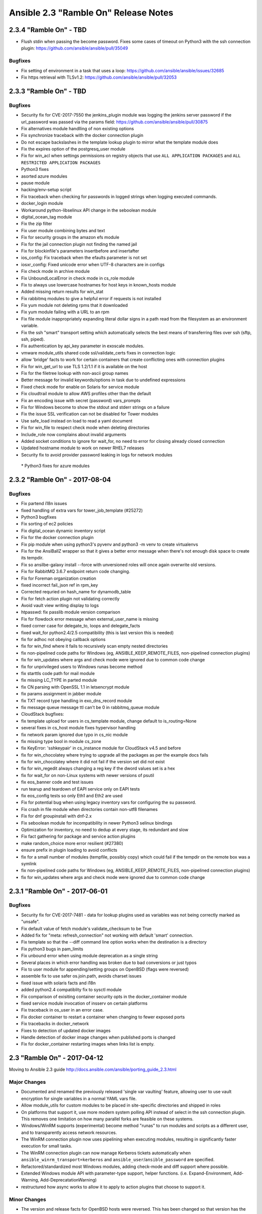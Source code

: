 =====================================
Ansible 2.3 "Ramble On" Release Notes
=====================================
2.3.4 "Ramble On" - TBD
-----------------------

-  Flush stdin when passing the become password. Fixes some cases of
   timeout on Python3 with the ssh connection plugin:
   https://github.com/ansible/ansible/pull/35049

Bugfixes
~~~~~~~~

-  Fix setting of environment in a task that uses a loop:
   https://github.com/ansible/ansible/issues/32685
-  Fix https retrieval with TLSv1.2:
   https://github.com/ansible/ansible/pull/32053

2.3.3 "Ramble On" - TBD
-----------------------

Bugfixes
~~~~~~~~

-  Security fix for CVE-2017-7550 the jenkins\_plugin module was logging
   the jenkins server password if the url\_password was passed via the
   params field: https://github.com/ansible/ansible/pull/30875
-  Fix alternatives module handlling of non existing options
-  Fix synchronize traceback with the docker connection plugin
-  Do not escape backslashes in the template lookup plugin to mirror
   what the template module does
-  Fix the expires option of the postgresq\_user module
-  Fix for win\_acl when settings permissions on registry objects that
   use ``ALL APPLICATION PACKAGES`` and
   ``ALL RESTRICTED APPLICATION PACKAGES``
-  Python3 fixes
-  asorted azure modules
-  pause module
-  hacking/env-setup script
-  Fix traceback when checking for passwords in logged strings when
   logging executed commands.
-  docker\_login module
-  Workaround python-libselinux API change in the seboolean module
-  digital\_ocean\_tag module
-  Fix the zip filter
-  Fix user module combining bytes and text
-  Fix for security groups in the amazon efs module
-  Fix for the jail connection plugin not finding the named jail
-  Fix for blockinfile's parameters insertbefore and insertafter
-  ios\_config: Fix traceback when the efaults parameter is not set
-  iosxr\_config: Fixed unicode error when UTF-8 characters are in
   configs
-  Fix check mode in archive module
-  Fix UnboundLocalError in check mode in cs\_role module
-  Fix to always use lowercase hostnames for host keys in known\_hosts
   module
-  Added missing return results for win\_stat
-  Fix rabbitmq modules to give a helpful error if requests is not
   installed
-  Fix yum module not deleting rpms that it downloaded
-  Fix yum module failing with a URL to an rpm
-  Fix file module inappropriately expanding literal dollar signs in a
   path read from the filesystem as an environment variable.
-  Fix the ssh "smart" transport setting which automatically selects the
   best means of transferring files over ssh (sftp, ssh, piped).
-  Fix authentication by api\_key parameter in exoscale modules.
-  vmware module\_utils shared code ssl/validate\_certs fixes in
   connection logic
-  allow 'bridge' facts to work for certain containers that create
   conflicting ones with connection plugins
-  Fix for win\_get\_url to use TLS 1.2/1.1 if it is available on the
   host
-  Fix for the filetree lookup with non-ascii group names
-  Better message for invalid keywords/options in task due to undefined
   expressions
-  Fixed check mode for enable on Solaris for service module
-  Fix cloudtrail module to allow AWS profiles other than the default
-  Fix an encoding issue with secret (password) vars\_prompts
-  Fix for Windows become to show the stdout and stderr strings on a
   failure
-  Fix the issue SSL verification can not be disabled for Tower modules
-  Use safe\_load instead on load to read a yaml document
-  Fix for win\_file to respect check mode when deleting directories
-  Include\_role now complains about invalid arguments
-  Added socket conditions to ignore for wait\_for, no need to error for
   closing already closed connection
-  Updated hostname module to work on newer RHEL7 releases
-  Security fix to avoid provider password leaking in logs for network
   modules

 \* Python3 fixes for azure modules

2.3.2 "Ramble On" - 2017-08-04
------------------------------

Bugfixes
~~~~~~~~

-  Fix partend i18n issues
-  fixed handling of extra vars for tower\_job\_template (#25272)
-  Python3 bugfixes
-  Fix sorting of ec2 policies
-  Fix digital\_ocean dynamic inventory script
-  Fix for the docker connection plugin
-  Fix pip module when using python3's pyvenv and python3 -m venv to
   create virtualenvs
-  Fix for the AnsiBallZ wrapper so that it gives a better error message
   when there's not enough disk space to create its tempdir.
-  Fix so ansilbe-galaxy install --force with unversioned roles will
   once again overwrite old versions.
-  Fix for RabbitMQ 3.6.7 endpoint return code changing.
-  Fix for Foreman organization creation
-  fixed incorrect fail\_json ref in rpm\_key
-  Corrected requried on hash\_name for dynamodb\_table
-  Fix for fetch action plugin not validating correctly
-  Avoid vault view writing display to logs
-  htpasswd: fix passlib module version comparison
-  Fix for flowdock error message when external\_user\_name is missing
-  fixed corner case for delegate\_to, loops and delegate\_facts
-  fixed wait\_for python2.4/2.5 compatibility (this is last version
   this is needed)
-  fix for adhoc not obeying callback options
-  fix for win\_find where it fails to recursively scan empty nested
   directories
-  fix non-pipelined code paths for Windows (eg,
   ANSIBLE\_KEEP\_REMOTE\_FILES, non-pipelined connection plugins)
-  fix for win\_updates where args and check mode were ignored due to
   common code change
-  fix for unprivileged users to Windows runas become method
-  fix starttls code path for mail module
-  fix missing LC\_TYPE in parted module
-  fix CN parsing with OpenSSL 1.1 in letsencrypt module
-  fix params assignment in jabber module
-  fix TXT record type handling in exo\_dns\_record module
-  fix message queue message ttl can't be 0 in rabbitmq\_queue module
-  CloudStack bugfixes:
-  fix template upload for users in cs\_template module, change default
   to is\_routing=None
-  several fixes in cs\_host module fixes hypervisor handling
-  fix network param ignored due typo in cs\_nic module
-  fix missing type bool in module cs\_zone
-  fix KeyError: 'sshkeypair' in cs\_instance module for CloudStack v4.5
   and before
-  fix for win\_chocolatey where trying to upgrade all the packages as
   per the example docs fails
-  fix for win\_chocolatey where it did not fail if the version set did
   not exist
-  fix for win\_regedit always changing a reg key if the dword values
   set is a hex
-  fix for wait\_for on non-Linux systems with newer versions of psutil
-  fix eos\_banner code and test issues
-  run tearup and teardown of EAPI service only on EAPI tests
-  fix eos\_config tests so only Eth1 and Eth2 are used
-  Fix for potential bug when using legacy inventory vars for
   configuring the su password.
-  Fix crash in file module when directories contain non-utf8 filenames
-  Fix for dnf groupinstall with dnf-2.x
-  Fix seboolean module for incompatibility in newer Python3 selinux
   bindings
-  Optimization for inventory, no need to dedup at every stage, its
   redundant and slow
-  Fix fact gathering for package and service action plugins
-  make random\_choice more error resilient (#27380)
-  ensure prefix in plugin loading to avoid conflicts
-  fix for a small number of modules (tempfile, possibly copy) which
   could fail if the tempdir on the remote box was a symlink
-  fix non-pipelined code paths for Windows (eg,
   ANSIBLE\_KEEP\_REMOTE\_FILES, non-pipelined connection plugins)
-  fix for win\_updates where args and check mode were ignored due to
   common code change

2.3.1 "Ramble On" - 2017-06-01
------------------------------

Bugfixes
~~~~~~~~

-  Security fix for CVE-2017-7481 - data for lookup plugins used as
   variables was not being correctly marked as "unsafe".
-  Fix default value of fetch module's validate\_checksum to be True
-  Added fix for "meta: refresh\_connection" not working with default
   'smart' connection.
-  Fix template so that the --diff command line option works when the
   destination is a directory
-  Fix python3 bugs in pam\_limits
-  Fix unbound error when using module deprecation as a single string
-  Several places in which error handling was broken due to bad
   conversions or just typos
-  Fix to user module for appending/setting groups on OpenBSD (flags
   were reversed)
-  assemble fix to use safer os.join.path, avoids charset issues
-  fixed issue with solaris facts and i18n
-  added python2.4 compatiblity fix to sysctl module
-  Fix comparison of exisiting container security opts in the
   docker\_container module
-  fixed service module invocation of insserv on certain platforms
-  Fix traceback in os\_user in an error case.
-  Fix docker container to restart a container when changing to fewer
   exposed ports
-  Fix tracebacks in docker\_network
-  Fixes to detection of updated docker images
-  Handle detection of docker image changes when published ports is
   changed
-  Fix for docker\_container restarting images when links list is empty.

2.3 "Ramble On" - 2017-04-12
----------------------------

Moving to Ansible 2.3 guide
http://docs.ansible.com/ansible/porting\_guide\_2.3.html

Major Changes
~~~~~~~~~~~~~

-  Documented and renamed the previously released 'single var vaulting'
   feature, allowing user to use vault encryption for single variables
   in a normal YAML vars file.
-  Allow module\_utils for custom modules to be placed in site-specific
   directories and shipped in roles
-  On platforms that support it, use more modern system polling API
   instead of select in the ssh connection plugin. This removes one
   limitation on how many parallel forks are feasible on these systems.
-  Windows/WinRM supports (experimental) become method "runas" to run
   modules and scripts as a different user, and to transparently access
   network resources.
-  The WinRM connection plugin now uses pipelining when executing
   modules, resulting in significantly faster execution for small tasks.
-  The WinRM connection plugin can now manage Kerberos tickets
   automatically when ``ansible_winrm_transport=kerberos`` and
   ``ansible_user``/``ansible_password`` are specified.
-  Refactored/standardized most Windows modules, adding check-mode and
   diff support where possible.
-  Extended Windows module API with parameter-type support, helper
   functions. (i.e. Expand-Environment, Add-Warning,
   Add-DeprecatationWarning)
-  restructured how async works to allow it to apply to action plugins
   that choose to support it.

Minor Changes
~~~~~~~~~~~~~

-  The version and release facts for OpenBSD hosts were reversed. This
   has been changed so that version has the numeric portion and release
   has the name of the release.
-  removed 'package' from default squash actions as not all package
   managers support it and it creates errors when using loops, any user
   can add back via config options if they don't use those package
   managers or otherwise avoid the errors.
-  Blocks can now have a ``name`` field, to aid in playbook readability.
-  default strategy is now configurable via ansible.cfg or environment
   variable.
-  Added 'ansible\_playbook\_python' which contains 'current python
   executable', it can be blank in some cases in which Ansible is not
   invoked via the standard CLI (sys.executable limitation).
-  Added 'metadata' to modules to enable classification
-  ansible-doc now displays path to module and existing 'metadata'
-  added optional 'piped' transfer method to ssh plugin for when scp and
   sftp are missing, ssh plugin is also now 'smarter' when using these
   options
-  default controlpersist path is now a custom hash of host-port-user to
   avoid the socket path length errors for long hostnames
-  Various fixes for Python3 compatibility
-  Fixed issues with inventory formats not handling 'all' and
   'ungrouped' in an uniform way.
-  'service' tasks can now use async again, we had lost this capability
   when changed into an action plugin.
-  made any\_errors\_fatal inheritable from play to task and all other
   objects in between.
-  many small performance improvements in inventory and variable
   handling and in task execution.
-  Added a retry class to the ec2\_asg module since customers were
   running into throttling errors (AWSRetry is a solution for modules
   using boto3 which isn't applicable here).

Deprecations
~~~~~~~~~~~~

-  Specifying --tags (or --skip-tags) multiple times on the command line
   currently leads to the last one overriding all the previous ones.
   This behaviour is deprecated. In the future, if you specify --tags
   multiple times the tags will be merged together. From now on, using
   --tags multiple times on one command line will emit a deprecation
   warning. Setting the merge\_multiple\_cli\_tags option to True in the
   ansible.cfg file will enable the new behaviour. In 2.4, the default
   will be to merge and you can enable the old overwriting behaviour via
   the config option. In 2.5, multiple --tags options will be merged
   with no way to go back to the old behaviour.

-  Modules (scheduled for removal in 2.5)
-  ec2\_vpc
-  cl\_bond
-  cl\_bridge
-  cl\_img\_install
-  cl\_interface
-  cl\_interface\_policy
-  cl\_license
-  cl\_ports
-  nxos\_mtu, use nxos\_system instead

New: Callbacks
^^^^^^^^^^^^^^

-  dense: minimal stdout output with fallback to default when verbose

New: lookups
^^^^^^^^^^^^

-  keyring: allows getting password from the 'controller' system's
   keyrings

New: cache
^^^^^^^^^^

-  pickle (uses python's own serializer)
-  yaml

New: inventory scripts
^^^^^^^^^^^^^^^^^^^^^^

-  oVirt/RHV

New: filters
^^^^^^^^^^^^

-  combinations
-  permutations
-  zip
-  zip\_longest

Module Notes
~~~~~~~~~~~~

-  AWS lambda: previously ignored changes that only affected one
   parameter. Existing deployments may have outstanding changes that
   this bugfix will apply.
-  oVirt/RHV: Added support for 4.1 features and the following:
-  data centers, clusters, hosts, storage domains and networks
   management.
-  hosts and virtual machines affinity groups and labels.
-  users, groups and permissions management.
-  Improved virtual machines and disks management.
-  Mount: Some fixes so bind mounts are not mounted each time the
   playbook runs.

New Modules
~~~~~~~~~~~

-  a10\_server\_axapi3
-  amazon:
-  aws\_kms
-  cloudfront\_facts
-  ec2\_group\_facts
-  ec2\_lc\_facts
-  ec2\_vpc\_igw\_facts
-  ec2\_vpc\_nat\_gateway\_facts
-  ec2\_vpc\_vgw\_facts
-  ecs\_ecr
-  elasticache\_parameter\_group
-  elasticache\_snapshot
-  iam\_role
-  s3\_sync
-  archive
-  beadm
-  bigswitch:
-  bigmon\_chain
-  bigmon\_policy
-  cloudengine:
-  ce\_command
-  cloudscale\_server
-  cloudstack:
-  cs\_host
-  cs\_nic
-  cs\_region
-  cs\_role
-  cs\_vpc
-  dimensiondata\_network
-  eos:
-  eos\_banner
-  eos\_system
-  eos\_user
-  f5:
-  bigip\_gtm\_facts
-  bigip\_hostname
-  bigip\_snat\_pool
-  bigip\_sys\_global
-  foreman:
-  foreman
-  katello
-  fortios
-  fortios\_config
-  gconftool2
-  google:
-  gce\_eip
-  gce\_snapshot
-  gcpubsub
-  gcpubsub\_facts
-  hpilo:
-  hpilo\_boot
-  hpilo\_facts
-  hponcfg
-  icinga2\_feature
-  illumos:
-  dladm\_iptun
-  dladm\_linkprop
-  dladm\_vlan
-  ipadm\_addr
-  ipadm\_addrprop
-  ipadm\_ifprop
-  infinidat:
-  infini\_export
-  infini\_export\_client
-  infini\_fs
-  infini\_host
-  infini\_pool
-  infini\_vol
-  ipa:
-  ipa\_group
-  ipa\_hbacrule
-  ipa\_host
-  ipa\_hostgroup
-  ipa\_role
-  ipa\_sudocmd
-  ipa\_sudocmdgroup
-  ipa\_sudorule
-  ipa\_user
-  ipinfoio\_facts
-  ios:
-  ios\_banner
-  ios\_system
-  ios\_vrf
-  iosxr\_system
-  iso\_extract
-  java\_cert
-  jenkins\_script
-  ldap:
-  ldap\_attr
-  ldap\_entry
-  logstash\_plugin
-  mattermost
-  net\_command
-  netapp:
-  sf\_account\_manager
-  sf\_snapshot\_schedule\_manager
-  sf\_volume\_manager
-  sf\_volume\_access\_group\_manager
-  nginx\_status\_facts
-  nsupdate
-  omapi\_host
-  openssl:
-  openssl\_privatekey
-  openssl\_publickey
-  openstack:
-  os\_nova\_host\_aggregate
-  os\_quota
-  openwrt\_init
-  ordnance:
-  ordnance\_config
-  ordnance\_facts
-  ovirt:
-  ovirt\_affinity\_groups
-  ovirt\_affinity\_labels
-  ovirt\_affinity\_labels\_facts
-  ovirt\_clusters
-  ovirt\_clusters\_facts
-  ovirt\_datacenters
-  ovirt\_datacenters\_facts
-  ovirt\_external\_providers
-  ovirt\_external\_providers\_facts
-  ovirt\_groups
-  ovirt\_groups\_facts
-  ovirt\_host\_networks
-  ovirt\_host\_pm
-  ovirt\_hosts
-  ovirt\_hosts\_facts
-  ovirt\_mac\_pools
-  ovirt\_networks
-  ovirt\_networks\_facts
-  ovirt\_nics
-  ovirt\_nics\_facts
-  ovirt\_permissions
-  ovirt\_permissions\_facts
-  ovirt\_quotas
-  ovirt\_quotas\_facts
-  ovirt\_snapshots
-  ovirt\_snapshots\_facts
-  ovirt\_storage\_domains
-  ovirt\_storage\_domains\_facts
-  ovirt\_tags
-  ovirt\_tags\_facts
-  ovirt\_templates
-  ovirt\_templates\_facts
-  ovirt\_users
-  ovirt\_users\_facts
-  ovirt\_vmpools
-  ovirt\_vmpools\_facts
-  ovirt\_vms\_facts
-  pacemaker\_cluster
-  packet:
-  packet\_device
-  packet\_sshkey
-  pamd
-  panos:
-  panos\_address
-  panos\_admin
-  panos\_admpwd
-  panos\_cert\_gen\_ssh
-  panos\_check
-  panos\_commit
-  panos\_dag
-  panos\_import
-  panos\_interface
-  panos\_lic
-  panos\_loadcfg
-  panos\_mgtconfig
-  panos\_nat\_policy
-  panos\_pg
-  panos\_restart
-  panos\_security\_policy
-  panos\_service
-  postgresql\_schema
-  proxmox\_kvm
-  proxysql:
-  proxysql\_backend\_servers
-  proxysql\_global\_variables
-  proxysql\_manage\_config
-  proxysql\_mysql\_users
-  proxysql\_query\_rules
-  proxysql\_replication\_hostgroups
-  proxysql\_scheduler
-  pubnub\_blocks
-  pulp\_repo
-  runit
-  serverless
-  set\_stats
-  panos:
-  panos\_security\_policy
-  smartos:
-  imgadm
-  vmadm
-  sorcery
-  stacki\_host
-  swupd
-  tempfile
-  tower:
-  tower\_credential
-  tower\_group
-  tower\_host
-  tower\_inventory
-  tower\_job\_template
-  tower\_label
-  tower\_organization
-  tower\_project
-  tower\_role
-  tower\_team
-  tower\_user
-  vmware:
-  vmware\_guest\_facts
-  vmware\_guest\_snapshot
-  web\_infrastructure:
-  jenkins\_script
-  system
-  parted
-  windows:
-  win\_disk\_image
-  win\_dns\_client
-  win\_domain
-  win\_domain\_controller
-  win\_domain\_membership
-  win\_find
-  win\_msg
-  win\_path
-  win\_psexec
-  win\_reg\_stat
-  win\_region
-  win\_say
-  win\_shortcut
-  win\_tempfile
-  xbps
-  zfs:
-  zfs\_facts
-  zpool\_facts
